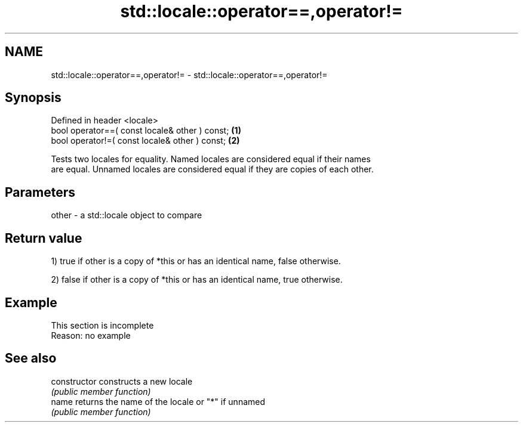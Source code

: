.TH std::locale::operator==,operator!= 3 "2019.08.27" "http://cppreference.com" "C++ Standard Libary"
.SH NAME
std::locale::operator==,operator!= \- std::locale::operator==,operator!=

.SH Synopsis
   Defined in header <locale>
   bool operator==( const locale& other ) const; \fB(1)\fP
   bool operator!=( const locale& other ) const; \fB(2)\fP

   Tests two locales for equality. Named locales are considered equal if their names
   are equal. Unnamed locales are considered equal if they are copies of each other.

.SH Parameters

   other - a std::locale object to compare

.SH Return value

   1) true if other is a copy of *this or has an identical name, false otherwise.

   2) false if other is a copy of *this or has an identical name, true otherwise.

.SH Example

    This section is incomplete
    Reason: no example

.SH See also

   constructor   constructs a new locale
                 \fI(public member function)\fP
   name          returns the name of the locale or "*" if unnamed
                 \fI(public member function)\fP

